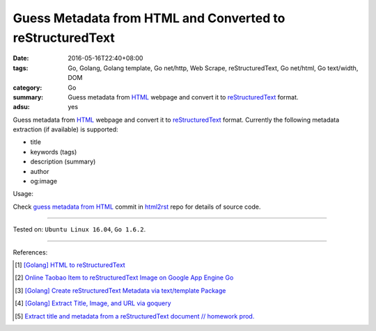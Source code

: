 Guess Metadata from HTML and Converted to reStructuredText
##########################################################

:date: 2016-05-16T22:40+08:00
:tags: Go, Golang, Golang template, Go net/http, Web Scrape, reStructuredText,
       Go net/html, Go text/width, DOM
:category: Go
:summary: Guess metadata from HTML_ webpage and convert it to reStructuredText_
          format.
:adsu: yes


Guess metadata from HTML_ webpage and convert it to reStructuredText_ format.
Currently the following metadata extraction (if available) is supported:

- title
- keywords (tags)
- description (summary)
- author
- og:image

Usage:

.. show_github_file:: siongui html2rst metadata_test.go

Check `guess metadata from HTML`_ commit in html2rst_ repo for details of source
code.

----

Tested on: ``Ubuntu Linux 16.04``, ``Go 1.6.2``.

----

References:

.. [1] `[Golang] HTML to reStructuredText <{filename}../12/go-html-to-rst%en.rst>`_

.. [2] `Online Taobao Item to reStructuredText Image on Google App Engine Go <{filename}../14/gae-go-online-taobao-item-to-rst%en.rst>`_

.. [3] `[Golang] Create reStructuredText Metadata via text/template Package <{filename}../../04/22/go-rst-metadata-via-text-template%en.rst>`_

.. [4] `[Golang] Extract Title, Image, and URL via goquery <{filename}../../03/31/go-parse-buy123-webpage-to-rst%en.rst>`_

.. [5] `Extract title and metadata from a reStructuredText document // homework prod. <http://homework.nwsnet.de/releases/af95/>`_


.. _reStructuredText: https://www.google.com/search?q=reStructuredText
.. _HTML: https://www.google.com/search?q=HTML
.. _html2rst: https://github.com/siongui/html2rst
.. _guess metadata from HTML: https://github.com/siongui/html2rst/commit/167287af21e99504edb00a766aa4f4e74e1cfa18
